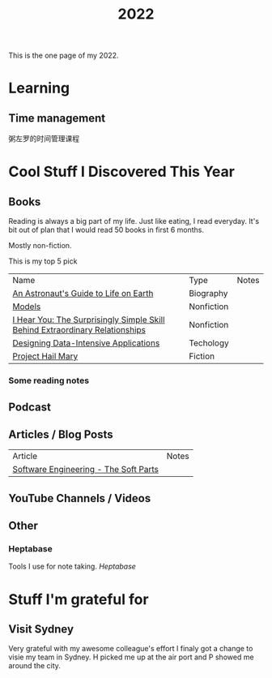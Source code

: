 #+title: 2022

This is the one page of my 2022.

* Learning
** Time management
粥左罗的时间管理课程
* Cool Stuff I Discovered This Year
** Books
Reading is always a big part of my life. Just like eating, I read everyday.
It's bit out of plan that I would read 50 books in first 6 months.

Mostly non-fiction.

This is my top 5 pick
| Name                                                                         | Type       | Notes |
| [[https://www.goodreads.com/book/show/18170143-an-astronaut-s-guide-to-life-on-earth][An Astronaut's Guide to Life on Earth]]                                        | Biography  |       |
| [[https://www.goodreads.com/book/show/12633800-models][Models]]                                                                       | Nonfiction |       |
| [[https://www.goodreads.com/book/show/35522033-i-hear-you][I Hear You: The Surprisingly Simple Skill Behind Extraordinary Relationships]] | Nonfiction |       |
| [[https://www.goodreads.com/book/show/23463279-designing-data-intensive-applications][Designing Data-Intensive Applications]]                                        | Techology  |       |
| [[https://www.goodreads.com/book/show/54493401-project-hail-mary][Project Hail Mary]]                                                            | Fiction    |       |
*** Some reading notes
** Podcast
** Articles / Blog Posts
| Article                               | Notes |
| [[https://addyosmani.com/blog/software-engineering-soft-parts/?utm_source=pocket_mylist][Software Engineering - The Soft Parts]] |       |
** YouTube Channels / Videos
** Other
*** Heptabase
Tools I use for note taking. [[heptabase.com][Heptabase]]

* Stuff I'm grateful for
** Visit Sydney
Very grateful with my awesome colleague's effort I finaly got a change to visie my team in Sydney. H picked me up at the air port and P showed me around the city.
#+attr_html: :width 500px
[[./img/sydney.jpg]]
